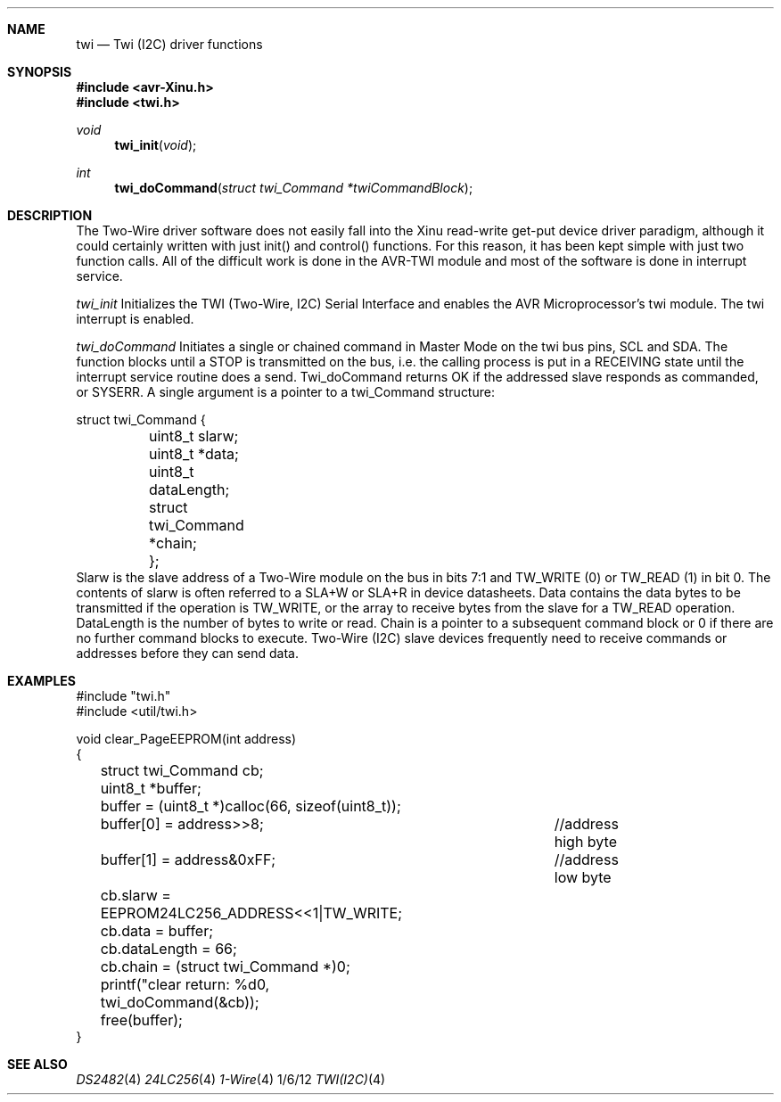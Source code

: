 .\"
.\"  twi.4
.\"  TWIDriver
.\"
.\"  Created by Michael Minor on 1/6/12.
.\"  Copyright (c) 2012. All rights reserved.
.\"
.\"Modified from man(1) of FreeBSD, the NetBSD mdoc.template, and mdoc.samples.
.\"See Also:
.\"man mdoc.samples for a complete listing of options
.\"man mdoc for the short list of editing options
.\"/usr/share/misc/mdoc.template
.ds release-date 1/6/12
.ds xinu-platform avr-Xinu
.\"
.Os XINU V7
.Dd \*[release-date] 
.Dt TWI(I2C) \&4 \*[xinu-platform]      \" Program name and manual section number 
.Sh NAME                 \" Section Header - required - don't modify 
.Nm twi
.Nd Twi (I2C) driver functions
.Sh SYNOPSIS
.In avr-Xinu.h
.In twi.h
.Ft void Fn twi_init "void"
.Ft int Fn twi_doCommand "struct twi_Command *twiCommandBlock"
.Sh DESCRIPTION
The Two-Wire driver software does not easily fall into the Xinu read-write
get-put device driver paradigm, although it could certainly written with just init() and control() functions.
For this reason, it has been kept simple with just two function calls. All of the difficult work is done in the
AVR-TWI module and most of the software is done in interrupt service.
.Pp
.Ar twi_init
Initializes the TWI (Two-Wire, I2C) Serial Interface and enables the AVR Microprocessor's
twi module.  The twi interrupt is enabled.
.Pp
.Ar twi_doCommand
Initiates a single or chained command in Master Mode on the twi bus pins, SCL and SDA.
The function blocks until a STOP is transmitted on the bus, i.e. the calling process is
put in a RECEIVING state until the interrupt service routine does a send.
Twi_doCommand returns OK if the addressed slave responds as commanded, or SYSERR.
A single argument is a pointer to a twi_Command structure:
.Bd -literal
struct twi_Command {
	uint8_t slarw;
	uint8_t *data;
	uint8_t dataLength;
	struct twi_Command *chain;
	};
.Ed
Slarw is the slave address of a Two-Wire module on the bus in bits 7:1 and TW_WRITE (0) or
TW_READ (1) in bit 0.  The contents of slarw is often referred to a SLA+W or SLA+R in device
datasheets. Data contains the data bytes to be transmitted if the operation is TW_WRITE, or
the array to receive bytes from the slave for a TW_READ operation.
DataLength is the number of bytes to write or read.
Chain is a pointer to
a subsequent command block or 0 if there are no further command blocks to execute. Two-Wire (I2C)
slave devices frequently need to receive commands or addresses before they can send data. 
.Sh EXAMPLES
.Bd -literal
#include "twi.h"
#include <util/twi.h>

void clear_PageEEPROM(int address)
{
	struct twi_Command cb;
	uint8_t *buffer;
	
	buffer = (uint8_t *)calloc(66, sizeof(uint8_t));
	buffer[0] = address>>8;		//address high byte
	buffer[1] = address&0xFF;	//address low byte
	cb.slarw = EEPROM24LC256_ADDRESS<<1|TW_WRITE;
	cb.data = buffer;
	cb.dataLength = 66;
	cb.chain = (struct twi_Command *)0;
	
	printf("clear return: %d\n", twi_doCommand(&cb));
	free(buffer);
}
.Ed
.Sh SEE ALSO
.Xr DS2482 4
.Xr 24LC256 4
.Xr 1-Wire 4

